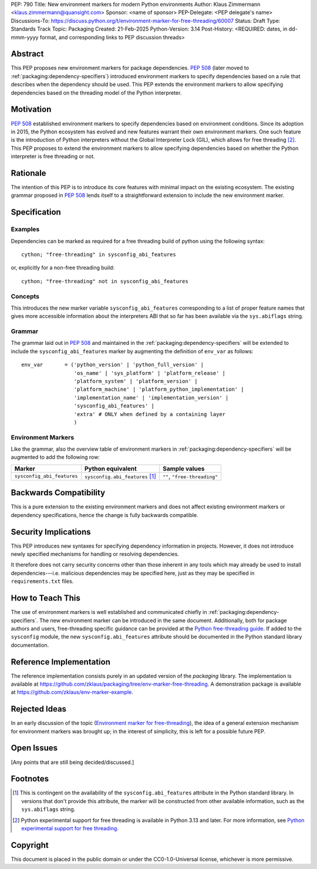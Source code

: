 PEP: 790
Title: New environment markers for modern Python environments
Author: Klaus Zimmermann <klaus.zimmermann@quansight.com>
Sponsor: <name of sponsor>
PEP-Delegate: <PEP delegate's name>
Discussions-To: https://discuss.python.org/t/environment-marker-for-free-threading/60007
Status: Draft
Type: Standards Track
Topic: Packaging
Created: 21-Feb-2025
Python-Version: 3.14
Post-History: <REQUIRED: dates, in dd-mmm-yyyy format, and corresponding links to PEP discussion threads>

.. If adopted, the contents of this pep should be integrated into the canonical
   documentation in the Python Packaging User Guide and the following
   directive should be added here:
.. .. canonical-pypa-spec:: :ref:`packaging:dependency-specifiers`

Abstract
========

This PEP proposes new environment markers for package dependencies.
:pep:`508` (later moved to :ref:`packaging:dependency-specifiers`) introduced
environment markers to specify dependencies based on a rule that describes
when the dependency should be used.
This PEP extends the environment markers to allow specifying dependencies
based on the threading model of the Python interpreter.

Motivation
==========

:pep:`508` established environment markers to specify dependencies based on
environment conditions.
Since its adoption in 2015, the Python ecosystem has evolved and new features
warrant their own environment markers.
One such feature is the introduction of Python interpreters without the Global
Interpreter Lock (GIL), which allows for free threading
[#python-free-threading]_.
This PEP proposes to extend the environment markers to allow specifying
dependencies based on whether the Python interpreter is free threading or not.

Rationale
=========

The intention of this PEP is to introduce its core features with minimal impact
on the existing ecosystem.
The existing grammar proposed in :pep:`508` lends itself to a straightforward
extension to include the new environment marker.


Specification
=============

Examples
--------

Dependencies can be marked as required for a free threading build of python
using the following syntax::

    cython; "free-threading" in sysconfig_abi_features

or, explicitly for a non-free threading build::

    cython; "free-threading" not in sysconfig_abi_features

Concepts
--------

This introduces the new marker variable ``sysconfig_abi_features``
corresponding to a list of proper feature names that gives more accessible
information about the interpreters ABI that so far has been available via the
``sys.abiflags`` string.

Grammar
-------

The grammar laid out in :pep:`508` and maintained in the
:ref:`packaging:dependency-specifiers` will be extended to include the
``sysconfig_abi_features`` marker by augmenting the definition of ``env_var``
as follows::

    env_var       = ('python_version' | 'python_full_version' |
                     'os_name' | 'sys_platform' | 'platform_release' |
                     'platform_system' | 'platform_version' |
                     'platform_machine' | 'platform_python_implementation' |
                     'implementation_name' | 'implementation_version' |
                     'sysconfig_abi_features' |
                     'extra' # ONLY when defined by a containing layer
                     )


Environment Markers
-------------------

Like the grammar, also the overview table of environment markers in
:ref:`packaging:dependency-specifiers` will be augmented to add the following
row:

.. list-table::
    :header-rows: 1

    * - Marker
      - Python equivalent
      - Sample values
    * - ``sysconfig_abi_features``
      - ``sysconfig.abi_features`` [#sysconfig-abi-features]_
      - ``""``, ``"free-threading"``

Backwards Compatibility
=======================

This is a pure extension to the existing environment markers and does not
affect existing environment markers or dependency specifications, hence the
change is fully backwards compatible.

Security Implications
=====================

This PEP introduces new syntaxes for specifying dependency information in
projects. However, it does not introduce newly specified mechanisms for
handling or resolving dependencies.

It therefore does not carry security concerns other than those inherent in any
tools which may already be used to install dependencies---i.e. malicious
dependencies may be specified here, just as they may be specified in
``requirements.txt`` files.

How to Teach This
=================

The use of environment markers is well established and communicated chiefly
in :ref:`packaging:dependency-specifiers`.
The new environment marker can be introduced in the same document.
Additionally, both for package authors and users, free-threading specific
guidance can be provided at the `Python free-threading guide`_.
If added to the ``sysconfig`` module, the new ``sysconfig.abi_features``
attribute should be documented in the Python standard library documentation.


Reference Implementation
========================

The reference implementation consists purely in an updated version of the
`packaging` library.
The implementation is available at
https://github.com/zklaus/packaging/tree/env-marker-free-threading.
A demonstration package is available at
https://github.com/zklaus/env-marker-example.

Rejected Ideas
==============

In an early discussion of the topic (`Environment marker for free-threading`_),
the idea of a general extension mechanism for environment markers was brought
up; in the interest of simplicity, this is left for a possible future PEP.


Open Issues
===========

[Any points that are still being decided/discussed.]


Footnotes
=========

.. [#sysconfig-abi-features] This is contingent on the availability of the
   ``sysconfig.abi_features`` attribute in the Python standard library. In
   versions that don't provide this attribute, the marker will be constructed
   from other available information, such as the ``sys.abiflags`` string.

.. [#python-free-threading] Python experimental support for free threading
   is available in Python 3.13 and later. For more information, see `Python
   experimental support for free threading`_.


.. _Python experimental support for free threading: https://docs.python.org/3/howto/free-threading-python.html
.. _Python free-threading guide: https://py-free-threading.github.io/
.. _Environment marker for free-threading: https://discuss.python.org/t/environment-marker-for-free-threading/60007


Copyright
=========

This document is placed in the public domain or under the
CC0-1.0-Universal license, whichever is more permissive.
